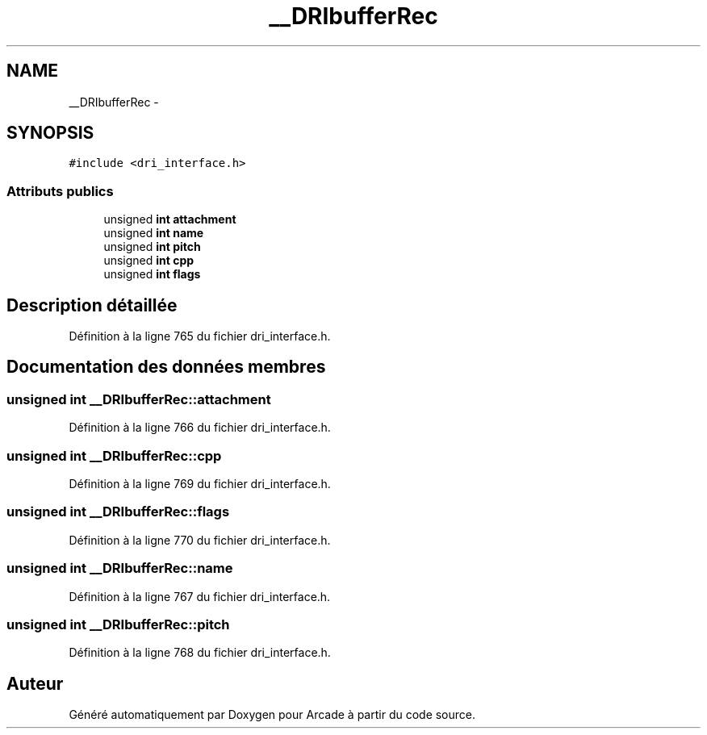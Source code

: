 .TH "__DRIbufferRec" 3 "Jeudi 31 Mars 2016" "Version 1" "Arcade" \" -*- nroff -*-
.ad l
.nh
.SH NAME
__DRIbufferRec \- 
.SH SYNOPSIS
.br
.PP
.PP
\fC#include <dri_interface\&.h>\fP
.SS "Attributs publics"

.in +1c
.ti -1c
.RI "unsigned \fBint\fP \fBattachment\fP"
.br
.ti -1c
.RI "unsigned \fBint\fP \fBname\fP"
.br
.ti -1c
.RI "unsigned \fBint\fP \fBpitch\fP"
.br
.ti -1c
.RI "unsigned \fBint\fP \fBcpp\fP"
.br
.ti -1c
.RI "unsigned \fBint\fP \fBflags\fP"
.br
.in -1c
.SH "Description détaillée"
.PP 
Définition à la ligne 765 du fichier dri_interface\&.h\&.
.SH "Documentation des données membres"
.PP 
.SS "unsigned \fBint\fP __DRIbufferRec::attachment"

.PP
Définition à la ligne 766 du fichier dri_interface\&.h\&.
.SS "unsigned \fBint\fP __DRIbufferRec::cpp"

.PP
Définition à la ligne 769 du fichier dri_interface\&.h\&.
.SS "unsigned \fBint\fP __DRIbufferRec::flags"

.PP
Définition à la ligne 770 du fichier dri_interface\&.h\&.
.SS "unsigned \fBint\fP __DRIbufferRec::name"

.PP
Définition à la ligne 767 du fichier dri_interface\&.h\&.
.SS "unsigned \fBint\fP __DRIbufferRec::pitch"

.PP
Définition à la ligne 768 du fichier dri_interface\&.h\&.

.SH "Auteur"
.PP 
Généré automatiquement par Doxygen pour Arcade à partir du code source\&.
